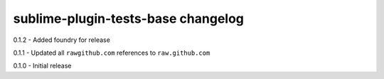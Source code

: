 sublime-plugin-tests-base changelog
===================================
0.1.2 - Added foundry for release

0.1.1 - Updated all ``rawgithub.com`` references to ``raw.github.com``

0.1.0 - Initial release

